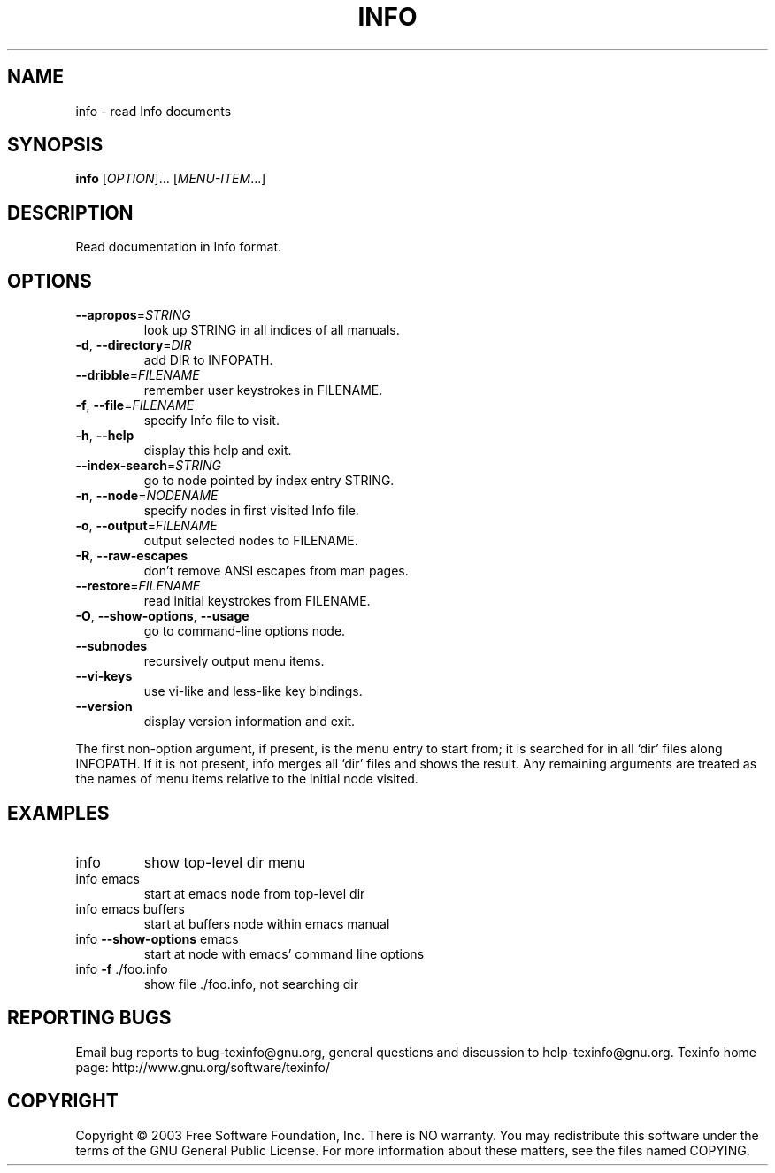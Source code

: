 .\" DO NOT MODIFY THIS FILE!  It was generated by help2man 1.29.
.TH INFO "1" "May 2003" "info 4.5.90" "User Commands"
.SH NAME
info \- read Info documents
.SH SYNOPSIS
.B info
[\fIOPTION\fR]... [\fIMENU-ITEM\fR...]
.SH DESCRIPTION
Read documentation in Info format.
.SH OPTIONS
.TP
\fB\-\-apropos\fR=\fISTRING\fR
look up STRING in all indices of all manuals.
.TP
\fB\-d\fR, \fB\-\-directory\fR=\fIDIR\fR
add DIR to INFOPATH.
.TP
\fB\-\-dribble\fR=\fIFILENAME\fR
remember user keystrokes in FILENAME.
.TP
\fB\-f\fR, \fB\-\-file\fR=\fIFILENAME\fR
specify Info file to visit.
.TP
\fB\-h\fR, \fB\-\-help\fR
display this help and exit.
.TP
\fB\-\-index\-search\fR=\fISTRING\fR
go to node pointed by index entry STRING.
.TP
\fB\-n\fR, \fB\-\-node\fR=\fINODENAME\fR
specify nodes in first visited Info file.
.TP
\fB\-o\fR, \fB\-\-output\fR=\fIFILENAME\fR
output selected nodes to FILENAME.
.TP
\fB\-R\fR, \fB\-\-raw\-escapes\fR
don't remove ANSI escapes from man pages.
.TP
\fB\-\-restore\fR=\fIFILENAME\fR
read initial keystrokes from FILENAME.
.TP
\fB\-O\fR, \fB\-\-show\-options\fR, \fB\-\-usage\fR
go to command-line options node.
.TP
\fB\-\-subnodes\fR
recursively output menu items.
.TP
\fB\-\-vi\-keys\fR
use vi-like and less-like key bindings.
.TP
\fB\-\-version\fR
display version information and exit.
.PP
The first non-option argument, if present, is the menu entry to start from;
it is searched for in all `dir' files along INFOPATH.
If it is not present, info merges all `dir' files and shows the result.
Any remaining arguments are treated as the names of menu
items relative to the initial node visited.
.SH EXAMPLES
.TP
info
show top-level dir menu
.TP
info emacs
start at emacs node from top-level dir
.TP
info emacs buffers
start at buffers node within emacs manual
.TP
info \fB\-\-show\-options\fR emacs
start at node with emacs' command line options
.TP
info \fB\-f\fR ./foo.info
show file ./foo.info, not searching dir
.SH "REPORTING BUGS"
Email bug reports to bug-texinfo@gnu.org,
general questions and discussion to help-texinfo@gnu.org.
Texinfo home page: http://www.gnu.org/software/texinfo/
.SH COPYRIGHT
Copyright \(co 2003 Free Software Foundation, Inc.
There is NO warranty.  You may redistribute this software
under the terms of the GNU General Public License.
For more information about these matters, see the files named COPYING.

